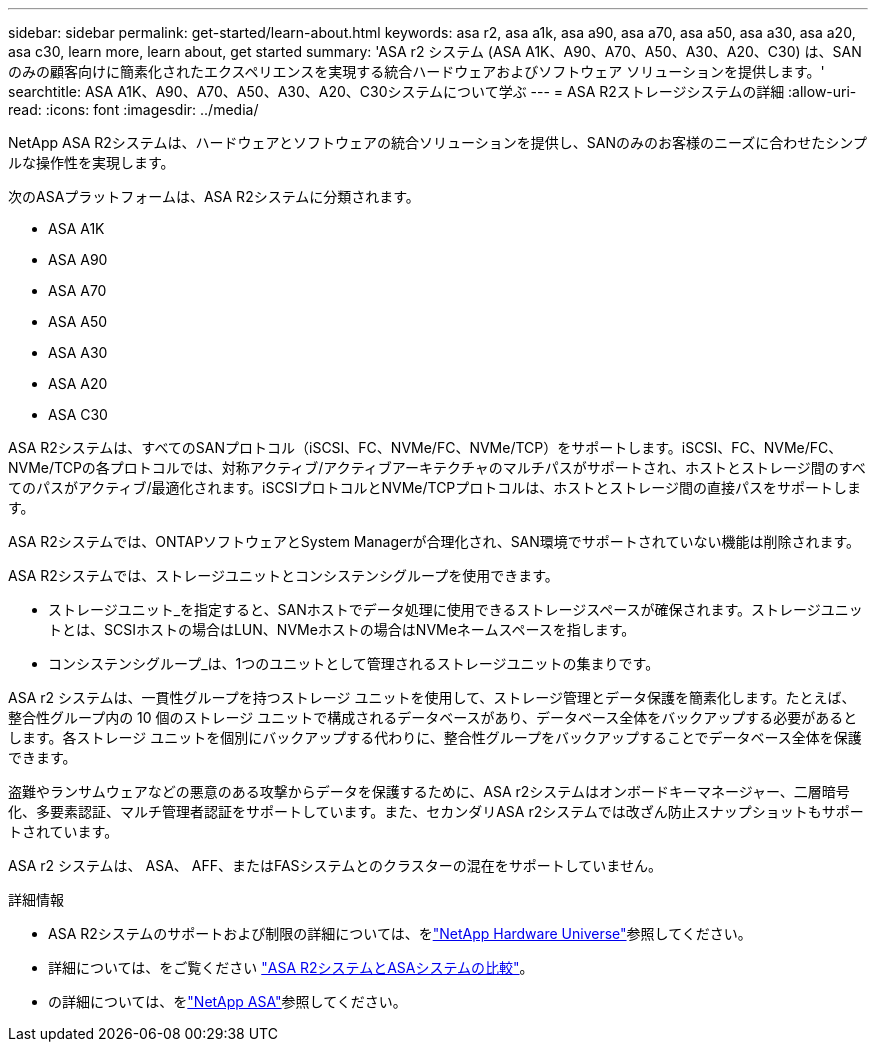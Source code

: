 ---
sidebar: sidebar 
permalink: get-started/learn-about.html 
keywords: asa r2, asa a1k, asa a90, asa a70, asa a50, asa a30, asa a20, asa c30, learn more, learn about, get started 
summary: 'ASA r2 システム (ASA A1K、A90、A70、A50、A30、A20、C30) は、SAN のみの顧客向けに簡素化されたエクスペリエンスを実現する統合ハードウェアおよびソフトウェア ソリューションを提供します。' 
searchtitle: ASA A1K、A90、A70、A50、A30、A20、C30システムについて学ぶ 
---
= ASA R2ストレージシステムの詳細
:allow-uri-read: 
:icons: font
:imagesdir: ../media/


[role="lead"]
NetApp ASA R2システムは、ハードウェアとソフトウェアの統合ソリューションを提供し、SANのみのお客様のニーズに合わせたシンプルな操作性を実現します。

次のASAプラットフォームは、ASA R2システムに分類されます。

* ASA A1K
* ASA A90
* ASA A70
* ASA A50
* ASA A30
* ASA A20
* ASA C30


ASA R2システムは、すべてのSANプロトコル（iSCSI、FC、NVMe/FC、NVMe/TCP）をサポートします。iSCSI、FC、NVMe/FC、NVMe/TCPの各プロトコルでは、対称アクティブ/アクティブアーキテクチャのマルチパスがサポートされ、ホストとストレージ間のすべてのパスがアクティブ/最適化されます。iSCSIプロトコルとNVMe/TCPプロトコルは、ホストとストレージ間の直接パスをサポートします。

ASA R2システムでは、ONTAPソフトウェアとSystem Managerが合理化され、SAN環境でサポートされていない機能は削除されます。

ASA R2システムでは、ストレージユニットとコンシステンシグループを使用できます。

* ストレージユニット_を指定すると、SANホストでデータ処理に使用できるストレージスペースが確保されます。ストレージユニットとは、SCSIホストの場合はLUN、NVMeホストの場合はNVMeネームスペースを指します。
* コンシステンシグループ_は、1つのユニットとして管理されるストレージユニットの集まりです。


ASA r2 システムは、一貫性グループを持つストレージ ユニットを使用して、ストレージ管理とデータ保護を簡素化します。たとえば、整合性グループ内の 10 個のストレージ ユニットで構成されるデータベースがあり、データベース全体をバックアップする必要があるとします。各ストレージ ユニットを個別にバックアップする代わりに、整合性グループをバックアップすることでデータベース全体を保護できます。

盗難やランサムウェアなどの悪意のある攻撃からデータを保護するために、ASA r2システムはオンボードキーマネージャー、二層暗号化、多要素認証、マルチ管理者認証をサポートしています。また、セカンダリASA r2システムでは改ざん防止スナップショットもサポートされています。

ASA r2 システムは、 ASA、 AFF、またはFASシステムとのクラスターの混在をサポートしていません。

.詳細情報
* ASA R2システムのサポートおよび制限の詳細については、をlink:https://hwu.netapp.com/["NetApp Hardware Universe"^]参照してください。
* 詳細については、をご覧ください link:../learn-more/hardware-comparison.html["ASA R2システムとASAシステムの比較"]。
* の詳細については、をlink:https://www.netapp.com/pdf.html?item=/media/85736-ds-4254-asa.pdf["NetApp ASA"]参照してください。

